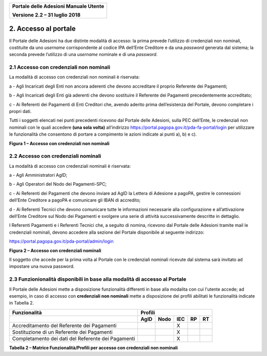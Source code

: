 ﻿
|image0|

+-------------------------------------------------+
| **Portale delle Adesioni Manuale Utente**       |
|                                                 |
| **Versione 2.2 – 31 luglio 2018**               |
+-------------------------------------------------+


2. Accesso al portale
=====================

Il Portale delle Adesioni ha due distinte modalità di accesso: la prima
prevede l’utilizzo di credenziali non nominali, costituite da uno
*username* corrispondente al codice IPA dell’Ente Creditore e da una
*password* generata dal sistema; la seconda prevede l’utilizzo di una
*username* nominale e di una *password*.

2.1 Accesso con credenziali non nominali
----------------------------------------

La modalità di accesso con credenziali non nominali è riservata:

a - Agli Incaricati degli Enti non ancora aderenti che devono accreditare
il proprio Referente dei Pagamenti;

b - Agli Incaricati degli Enti già aderenti che devono sostituire il
Referente dei Pagamenti precedentemente accreditato;

c - Ai Referenti dei Pagamenti di Enti Creditori che, avendo aderito
prima dell’esistenza del Portale, devono completare i propri dati.

Tutti i soggetti elencati nei punti precedenti ricevono dal Portale
delle Adesioni, sulla PEC dell’Ente, le credenziali non nominali con le
quali accedere **(una sola volta)** all’indirizzo
`https://portal.pagopa.gov.it/pda-fa-portal/login <https://portal.pagopa.gov.it/pda-fa-portal/login>`__
per utilizzare le funzionalità che consentono di portare a compimento le
azioni indicate ai punti a), b) e c).

|image1|

**Figura 1 – Accesso con credenziali non nominali**

2.2 Accesso con credenziali nominali
------------------------------------

La modalità di accesso con credenziali nominali è riservata:

a - Agli Amministratori AgID;

b - Agli Operatori del Nodo dei Pagamenti-SPC;

c - Ai Referenti dei Pagamenti che devono inviare ad AgID la Lettera di
Adesione a pagoPA, gestire le connessioni dell’Ente Creditore a
pagoPA e comunicare gli IBAN di accredito;

d - Ai Referenti Tecnici che devono comunicare tutte le informazioni
necessarie alla configurazione e all’attivazione dell’Ente Creditore
sul Nodo dei Pagamenti e svolgere una serie di attività
successivamente descritte in dettaglio.

I Referenti Pagamenti e i Referenti Tecnici che, a seguito di nomina,
ricevono dal Portale delle Adesioni tramite mail le credenziali
nominali, devono accedere alla sezione del Portale disponibile al
seguente indirizzo:

`https://portal.pagopa.gov.it/pda-portal/admin/login <https://portal.pagopa.gov.it/pda-portal/admin/login>`_

|image2|

**Figura 2 – Accesso con credenziali nominali**

Il soggetto che accede per la prima volta al Portale con le credenziali
nominali ricevute dal sistema sarà invitato ad impostare una nuova
password.

2.3 Funzionionalità disponibili in base alla modalità di accesso al Portale
----------------------------------------------------------------------------

Il Portale delle Adesioni mette a disposizione funzionalità differenti in base 
alla modalita con cui l'utente accede; ad esempio, in caso di accesso con 
**credenziali non nominali** mette a disposizione dei
profili abilitati le funzionalità indicate in Tabella 2.

+--------------------+-------------+-----------+-------------+-----------+-----------+
| **Funzionalità**   | **Profili**                                                   |
+====================+=============+===========+=============+===========+===========+
|                    | **AgID**    | **Nodo**  | **IEC**     | **RP**    | **RT**    |
+--------------------+-------------+-----------+-------------+-----------+-----------+
| Accreditamento     |             |           | X           |           |           |
| del                |             |           |             |           |           |
| Referente          |             |           |             |           |           |
| dei                |             |           |             |           |           |
| Pagamenti          |             |           |             |           |           |
+--------------------+-------------+-----------+-------------+-----------+-----------+
| Sostituzione di un |             |           | X           |           |           |
| Referente dei      |             |           |             |           |           |
| Pagamenti          |             |           |             |           |           |
+--------------------+-------------+-----------+-------------+-----------+-----------+
| Completamento dei  |             |           | X           |           |           |
| dati del           |             |           |             |           |           |
| Referente dei      |             |           |             |           |           |
| Pagamenti          |             |           |             |           |           |
+--------------------+-------------+-----------+-------------+-----------+-----------+
**Tabella 2 – Matrice Funzionalità/Profili per accesso con credenziali non nominali**


.. |image0| image:: media/header.png
   :width: 3.93701in
   :height: 0.89306in
.. |image1| image:: media/Cap2/image4.png
   :width: 5.40625in
   :height: 6.65625in
.. |image2| image:: media/Cap2/image5.png
   :width: 4.98406in
   :height: 6.09375in

